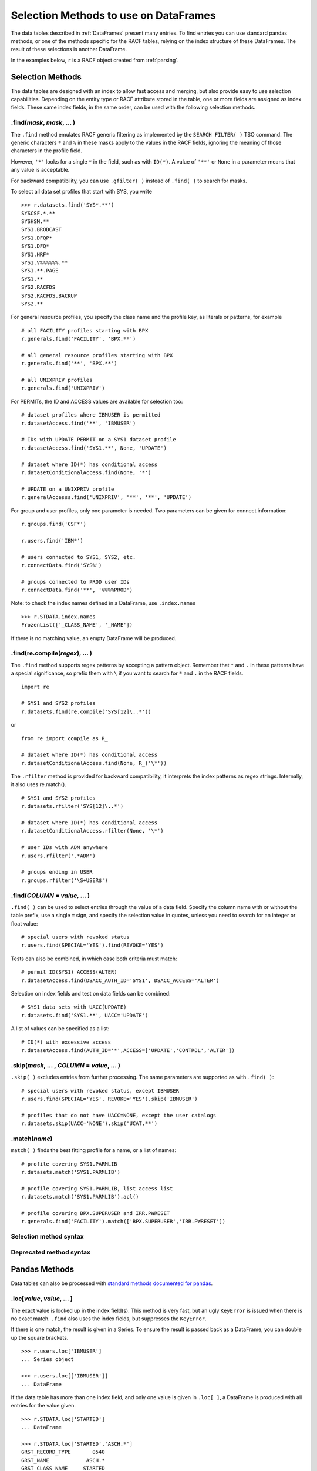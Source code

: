 Selection Methods to use on DataFrames
======================================

The data tables described in :ref:`DataFrames` present many entries.
To find entries you can use standard pandas methods, or one of the
methods specific for the RACF tables, relying on the index structure of
these DataFrames. The result of these selections is another DataFrame.

In the examples below, ``r`` is a RACF object created from
:ref:`parsing`.

.. _selection-methods:

Selection Methods
-----------------

The data tables are designed with an index to allow fast access and
merging, but also provide easy to use selection capabilities. Depending
on the entity type or RACF attribute stored in the table, one or more
fields are assigned as index fields. These same index fields, in the
same order, can be used with the following selection methods.

.find(*mask*, *mask*, ... )
^^^^^^^^^^^^^^^^^^^^^^^^^^^^^^

The ``.find`` method emulates RACF generic filtering as implemented
by the ``SEARCH FILTER( )`` TSO command. The generic characters ``*``
and ``%`` in these masks apply to the values in the RACF fields,
ignoring the meaning of those characters in the profile field.

However, ``'*'`` looks for a single ``*`` in the field, such as with
``ID(*)``. A value of ``'**'`` or ``None`` in a parameter means that any
value is acceptable.

For backward compatibility, you can use ``.gfilter( )`` instead of ``.find( )`` to search for masks.

To select all data set profiles that start with SYS, you write

::

   >>> r.datasets.find('SYS*.**')
   SYSCSF.*.**
   SYSHSM.**
   SYS1.BRODCAST
   SYS1.DFQP*
   SYS1.DFQ*
   SYS1.HRF*
   SYS1.V%%%%%%.**
   SYS1.**.PAGE
   SYS1.**
   SYS2.RACFDS
   SYS2.RACFDS.BACKUP
   SYS2.**

For general resource profiles, you specify the class name and the
profile key, as literals or patterns, for example

::

   # all FACILITY profiles starting with BPX
   r.generals.find('FACILITY', 'BPX.**')

   # all general resource profiles starting with BPX
   r.generals.find('**', 'BPX.**')

   # all UNIXPRIV profiles
   r.generals.find('UNIXPRIV')

For PERMITs, the ID and ACCESS values are available for selection too:

::

   # dataset profiles where IBMUSER is permitted
   r.datasetAccess.find('**', 'IBMUSER')

   # IDs with UPDATE PERMIT on a SYS1 dataset profile
   r.datasetAccess.find('SYS1.**', None, 'UPDATE')

   # dataset where ID(*) has conditional access
   r.datasetConditionalAccess.find(None, '*')

   # UPDATE on a UNIXPRIV profile
   r.generalAccesss.find('UNIXPRIV', '**', '**', 'UPDATE')

For group and user profiles, only one parameter is needed. Two
parameters can be given for connect information:

::

   r.groups.find('CSF*')

   r.users.find('IBM*')

   # users connected to SYS1, SYS2, etc.
   r.connectData.find('SYS%')

   # groups connected to PROD user IDs
   r.connectData.find('**', '%%%%PROD')

Note: to check the index names defined in a DataFrame, use
``.index.names``

::

   >>> r.STDATA.index.names
   FrozenList(['_CLASS_NAME', '_NAME'])

If there is no matching value, an empty DataFrame will be produced.

.find(re.compile(*regex*), ... )
^^^^^^^^^^^^^^^^^^^^^^^^^^^^^^^^^

The ``.find`` method supports regex patterns by accepting a pattern object.
Remember that ``*`` and ``.`` in these
patterns have a special significance, so prefix them with ``\`` if you
want to search for ``*`` and ``.`` in the RACF fields.

::

   import re

   # SYS1 and SYS2 profiles
   r.datasets.find(re.compile('SYS[12]\..*'))

or

::

   from re import compile as R_

   # dataset where ID(*) has conditional access
   r.datasetConditionalAccess.find(None, R_('\*'))


The ``.rfilter`` method is provided for backward compatibility, it interprets the index patterns as regex strings.  Internally, it also uses re.match().

::

   # SYS1 and SYS2 profiles
   r.datasets.rfilter('SYS[12]\..*')

   # dataset where ID(*) has conditional access
   r.datasetConditionalAccess.rfilter(None, '\*')

   # user IDs with ADM anywhere
   r.users.rfilter('.*ADM')

   # groups ending in USER
   r.groups.rfilter('\S+USER$')


.find(*COLUMN* = *value*, ... )
^^^^^^^^^^^^^^^^^^^^^^^^^^^^^^^^

``.find( )`` can be used to select entries through the value of a data field.  Specify the column name with or without the table prefix, use a single ``=`` sign, and specify the selection value in quotes, unless you need to search for an integer or float value::

   # special users with revoked status
   r.users.find(SPECIAL='YES').find(REVOKE='YES')

Tests can also be combined, in which case both criteria must match::

   # permit ID(SYS1) ACCESS(ALTER)
   r.datasetAccess.find(DSACC_AUTH_ID='SYS1', DSACC_ACCESS='ALTER')

Selection on index fields and test on data fields can be combined::

   # SYS1 data sets with UACC(UPDATE)
   r.datasets.find('SYS1.**', UACC='UPDATE')

A list of values can be specified as a list::

   # ID(*) with excessive access
   r.datasetAccess.find(AUTH_ID='*',ACCESS=['UPDATE','CONTROL','ALTER'])

.skip(*mask*, ... , *COLUMN* = *value*, ... )
^^^^^^^^^^^^^^^^^^^^^^^^^^^^^^^^^^^^^^^^^^^^^^

``.skip( )`` excludes entries from further processing.  The same parameters are supported as with ``.find( )``::

   # special users with revoked status, except IBMUSER
   r.users.find(SPECIAL='YES', REVOKE='YES').skip('IBMUSER')

   # profiles that do not have UACC=NONE, except the user catalogs
   r.datasets.skip(UACC='NONE').skip('UCAT.**')

.match(*name*)
^^^^^^^^^^^^^^^

``match( )`` finds the best fitting profile for a name, or a list of names::

   # profile covering SYS1.PARMLIB
   r.datasets.match('SYS1.PARMLIB')

   # profile covering SYS1.PARMLIB, list access list
   r.datasets.match('SYS1.PARMLIB').acl()

   # profile covering BPX.SUPERUSER and IRR.PWRESET
   r.generals.find('FACILITY').match(['BPX.SUPERUSER','IRR.PWRESET'])

Selection method syntax
^^^^^^^^^^^^^^^^^^^^^^^

.. automethod:: pyracf.profile_frame.ProfileFrame.find

.. automethod:: pyracf.profile_frame.ProfileFrame.skip

.. automethod:: pyracf.frame_filter.FrameFilter.match

.. automethod:: pyracf.profile_frame.ProfileFrame.stripPrefix

Deprecated method syntax
^^^^^^^^^^^^^^^^^^^^^^^^

.. automethod:: pyracf.profile_frame.ProfileFrame.gfilter

.. automethod:: pyracf.profile_frame.ProfileFrame.rfilter




.. _pandas-methods:

Pandas Methods
--------------

Data tables can also be processed with `standard methods documented for
pandas <https://pandas.pydata.org/docs/reference/api/pandas.DataFrame.html>`__.

.loc[*value*, *value*, ... ]
^^^^^^^^^^^^^^^^^^^^^^^^^^^^^^^

The exact value is looked up in the index field(s). This method is very
fast, but an ugly ``KeyError`` is issued when there is no exact match.
``.find`` also uses the index fields, but suppresses the
``KeyError``.

If there is one match, the result is given in a Series. To ensure the
result is passed back as a DataFrame, you can double up the square
brackets.

::

   >>> r.users.loc['IBMUSER']
   ... Series object

   >>> r.users.loc[['IBMUSER']]
   ... DataFrame

If the data table has more than one index field, and only one value is
given in ``.loc[ ]``, a DataFrame is produced with all entries for the
value given.

::

   >>> r.STDATA.loc['STARTED']
   ... DataFrame

   >>> r.STDATA.loc['STARTED','ASCH.*']
   GRST_RECORD_TYPE       0540
   GRST_NAME            ASCH.*
   GRST_CLASS_NAME     STARTED
   GRST_USER_ID         START2
   GRST_GROUP_ID
   GRST_TRUSTED             NO
   GRST_PRIVILEGED          NO
   GRST_TRACE               NO
   Name: (STARTED, ASCH.*), dtype: object

   >>> r.STDATA.loc[[('STARTED','ASCH.*')]]
   ... DataFrame

By design, you specify index values as literals from the first level up,
as in the previous examples. However, if you have to search the table
for a value on, say, the third level and show any values found on the
first two levels, you cannot just type ``None`` in those levels.
Instead, you can use a “select anything” generator, enclose all
selections in parentheses, and ensure that this tuple only acts on
``axis=0`` by adding a comma at the end. This is how you would find all
permits to ID(\*) in general resource profiles:

::

   r.generalAccess.loc[(slice(None),slice(None),'*'),]

This is exactly what ``.find('**','**','*')`` would do, but more like
a RACF person thinks.

Note: 

 * .loc uses square brackets to specify the index value(s). 

 * if a table has more than one index field, you may specify one or several, as
   long as they are in the right order.

 * if a table has more than one index field and you use the double brackets method, specify the index
   values as a tuple.

.loc[*bit array*]
^^^^^^^^^^^^^^^^^^

The bit array variant of ``.loc[ ]`` can be used to search any of the
fields in the table. The field names must be qualified with the table
name, like so:

::

   # IBM anywhere in the programmer name field
   r.users.loc[ r.users.USBD_PROGRAMMER.str.contains('IBM') ]

   # trusted and privileged started tasks
   r.STDATA.loc[ (r.STDATA.GRST_TRUSTED=='YES')
               | (r.STDATA.GRST_PRIVILEGED=='YES') ]

   # permits given to user IDs
   r.datasetAccess.loc[ r.datasetAccess.DSACC_AUTH_ID.isin(r.users.index) ]

   # orphan permits
   r.datasetAccess.loc[
        ~ ( r.datasetAccess.DSACC_AUTH_ID.isin(r.users.index)
          | r.datasetAccess.DSACC_AUTH_ID.isin(r.groups.index)
          | (r.datasetAccess.DSACC_AUTH_ID=='*')
          )
   ]

   # another way to write this, bypassing the issue with priority of ==
   r.datasetAccess.loc[
        ~ ( r.datasetAccess.DSACC_AUTH_ID.isin(r.users.index)
          | r.datasetAccess.DSACC_AUTH_ID.isin(r.groups.index)
          | r.datasetAccess.DSACC_AUTH_ID.eq('*')
          )
   ]

The evaluations within the loc[ ] indexer are executed on all rows of the DataFrame, so for very large DataFrames, the number of comparisons may be ... large.
In such cases, the number of evaluations may be reduced by creating ever-smaller, temporary tables, like so::

  orphans = r.datasetAccess.loc[~r.datasetAccess.DSACC_AUTH_ID.isin(r.groups.index)]
  orphans = orphans.loc[~orphans.DSACC_AUTH_ID.isin(r.users.index)]
  orphans = orphans.loc[orphans.DSACC_AUTH_ID.ne('*')]

Creating the temporary DataFrame does not really copy the data, but only pointers to the data, so the benefits may outweigh the cost of the assignment.


Note:

  * .loc uses square brackets to specify the selection.

  * yes, you have to enter the full names of the data table inside the brackets.

  * use ``r.users.columns`` to find the name of the columns in a table ``r.users``.

  * .loc[ ] with one array is somewhat intuitive, with two or more arrays you should use more parentheses rather than less,
    for example, around each comparison (==), and around the groups combined with the logical operators ``&``, ``|`` and ``~``.
    This is because these logical operators on vector data (arrays) have a higher priority than the comparison (==, !=, >, <) operators.

.query(*query string*)
^^^^^^^^^^^^^^^^^^^^^^

The ``.query`` method makes it easier to search for records with values
in specific fields, but documentation about the detailed syntax is hard
to find. Here are some
`examples <https://pythonmldaily.com/posts/pandas-dataframe-query-method-syntax-options>`__
and `some more <https://www.google.com/search?q=pandas+query+method>`__.
Also, you must write your query with two levels of quotes, one to
enclose the query and another to specify literal strings. At least you
do not have to refer to the table name in the query.

Like most methods, the result of one ``.query()`` can be passed (or
chained) into another. The ``\`` serves as a continuation mark, like
``,`` in JCL and Rexx.

::

   # privileged users
   r.users.query("USBD_SPECIAL=='YES' or USBD_OPER=='YES'" +
                 " or USBD_AUDITOR=='YES' or USBD_ROAUDIT=='YES'")\
          .query("USBD_REVOKE=='YES'")

   # datasets with UACC>READ
   r.datasets.query("DSBD_UACC==['UPDATE','CONTROL','ALTER']")

You can also correlate fields in one table with entries in another
table.

::

   # system special user forgot to remove themselves from OWNER( )
   r.datasets.query("DSBD_OWNER_ID in @r.specials.index")

You can find all entries in .users that have a group connection to
SYSPROG as follows. This references the user ID in index field
``r.users._NAME`` with the IDs connected to SYSPROG via the index:

::

   r.users.query("_NAME in @r.connect('SYSPROG').index")

Query gives us access to the index field in the table, so we don’t have
to remember it’s called \_NAME:

::

   r.users.query("index in @r.connect('SYSPROG').index")

You can also chain operators, for example to select the class of
profiles first, considering that index based .loc[] is very fast and
chaining it before query() drastically reduces the number entries
query() has to test.

::

   # conditional permission for operator commands from (SDSF etc) console
   r.generalConditionalAccess.loc['OPERCMDS']\
                             .query("GRCACC_CATYPE=='CONSOLE'")

With the pyracf ``find()`` method, this would be written as::

   r.generalConditionalAccess.find('OPERCMDS',CATYPE='CONSOLE')

or as::

   r.generalConditionalAccess.find('OPERCMDS').find(CATYPE='CONSOLE')

